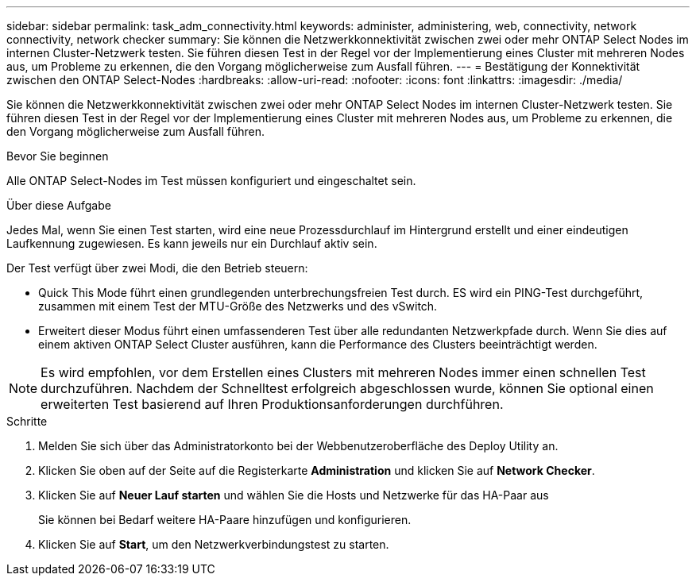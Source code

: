 ---
sidebar: sidebar 
permalink: task_adm_connectivity.html 
keywords: administer, administering, web, connectivity, network connectivity, network checker 
summary: Sie können die Netzwerkkonnektivität zwischen zwei oder mehr ONTAP Select Nodes im internen Cluster-Netzwerk testen. Sie führen diesen Test in der Regel vor der Implementierung eines Cluster mit mehreren Nodes aus, um Probleme zu erkennen, die den Vorgang möglicherweise zum Ausfall führen. 
---
= Bestätigung der Konnektivität zwischen den ONTAP Select-Nodes
:hardbreaks:
:allow-uri-read: 
:nofooter: 
:icons: font
:linkattrs: 
:imagesdir: ./media/


[role="lead"]
Sie können die Netzwerkkonnektivität zwischen zwei oder mehr ONTAP Select Nodes im internen Cluster-Netzwerk testen. Sie führen diesen Test in der Regel vor der Implementierung eines Cluster mit mehreren Nodes aus, um Probleme zu erkennen, die den Vorgang möglicherweise zum Ausfall führen.

.Bevor Sie beginnen
Alle ONTAP Select-Nodes im Test müssen konfiguriert und eingeschaltet sein.

.Über diese Aufgabe
Jedes Mal, wenn Sie einen Test starten, wird eine neue Prozessdurchlauf im Hintergrund erstellt und einer eindeutigen Laufkennung zugewiesen. Es kann jeweils nur ein Durchlauf aktiv sein.

Der Test verfügt über zwei Modi, die den Betrieb steuern:

* Quick This Mode führt einen grundlegenden unterbrechungsfreien Test durch. ES wird ein PING-Test durchgeführt, zusammen mit einem Test der MTU-Größe des Netzwerks und des vSwitch.
* Erweitert dieser Modus führt einen umfassenderen Test über alle redundanten Netzwerkpfade durch. Wenn Sie dies auf einem aktiven ONTAP Select Cluster ausführen, kann die Performance des Clusters beeinträchtigt werden.



NOTE: Es wird empfohlen, vor dem Erstellen eines Clusters mit mehreren Nodes immer einen schnellen Test durchzuführen. Nachdem der Schnelltest erfolgreich abgeschlossen wurde, können Sie optional einen erweiterten Test basierend auf Ihren Produktionsanforderungen durchführen.

.Schritte
. Melden Sie sich über das Administratorkonto bei der Webbenutzeroberfläche des Deploy Utility an.
. Klicken Sie oben auf der Seite auf die Registerkarte *Administration* und klicken Sie auf *Network Checker*.
. Klicken Sie auf *Neuer Lauf starten* und wählen Sie die Hosts und Netzwerke für das HA-Paar aus
+
Sie können bei Bedarf weitere HA-Paare hinzufügen und konfigurieren.

. Klicken Sie auf *Start*, um den Netzwerkverbindungstest zu starten.

